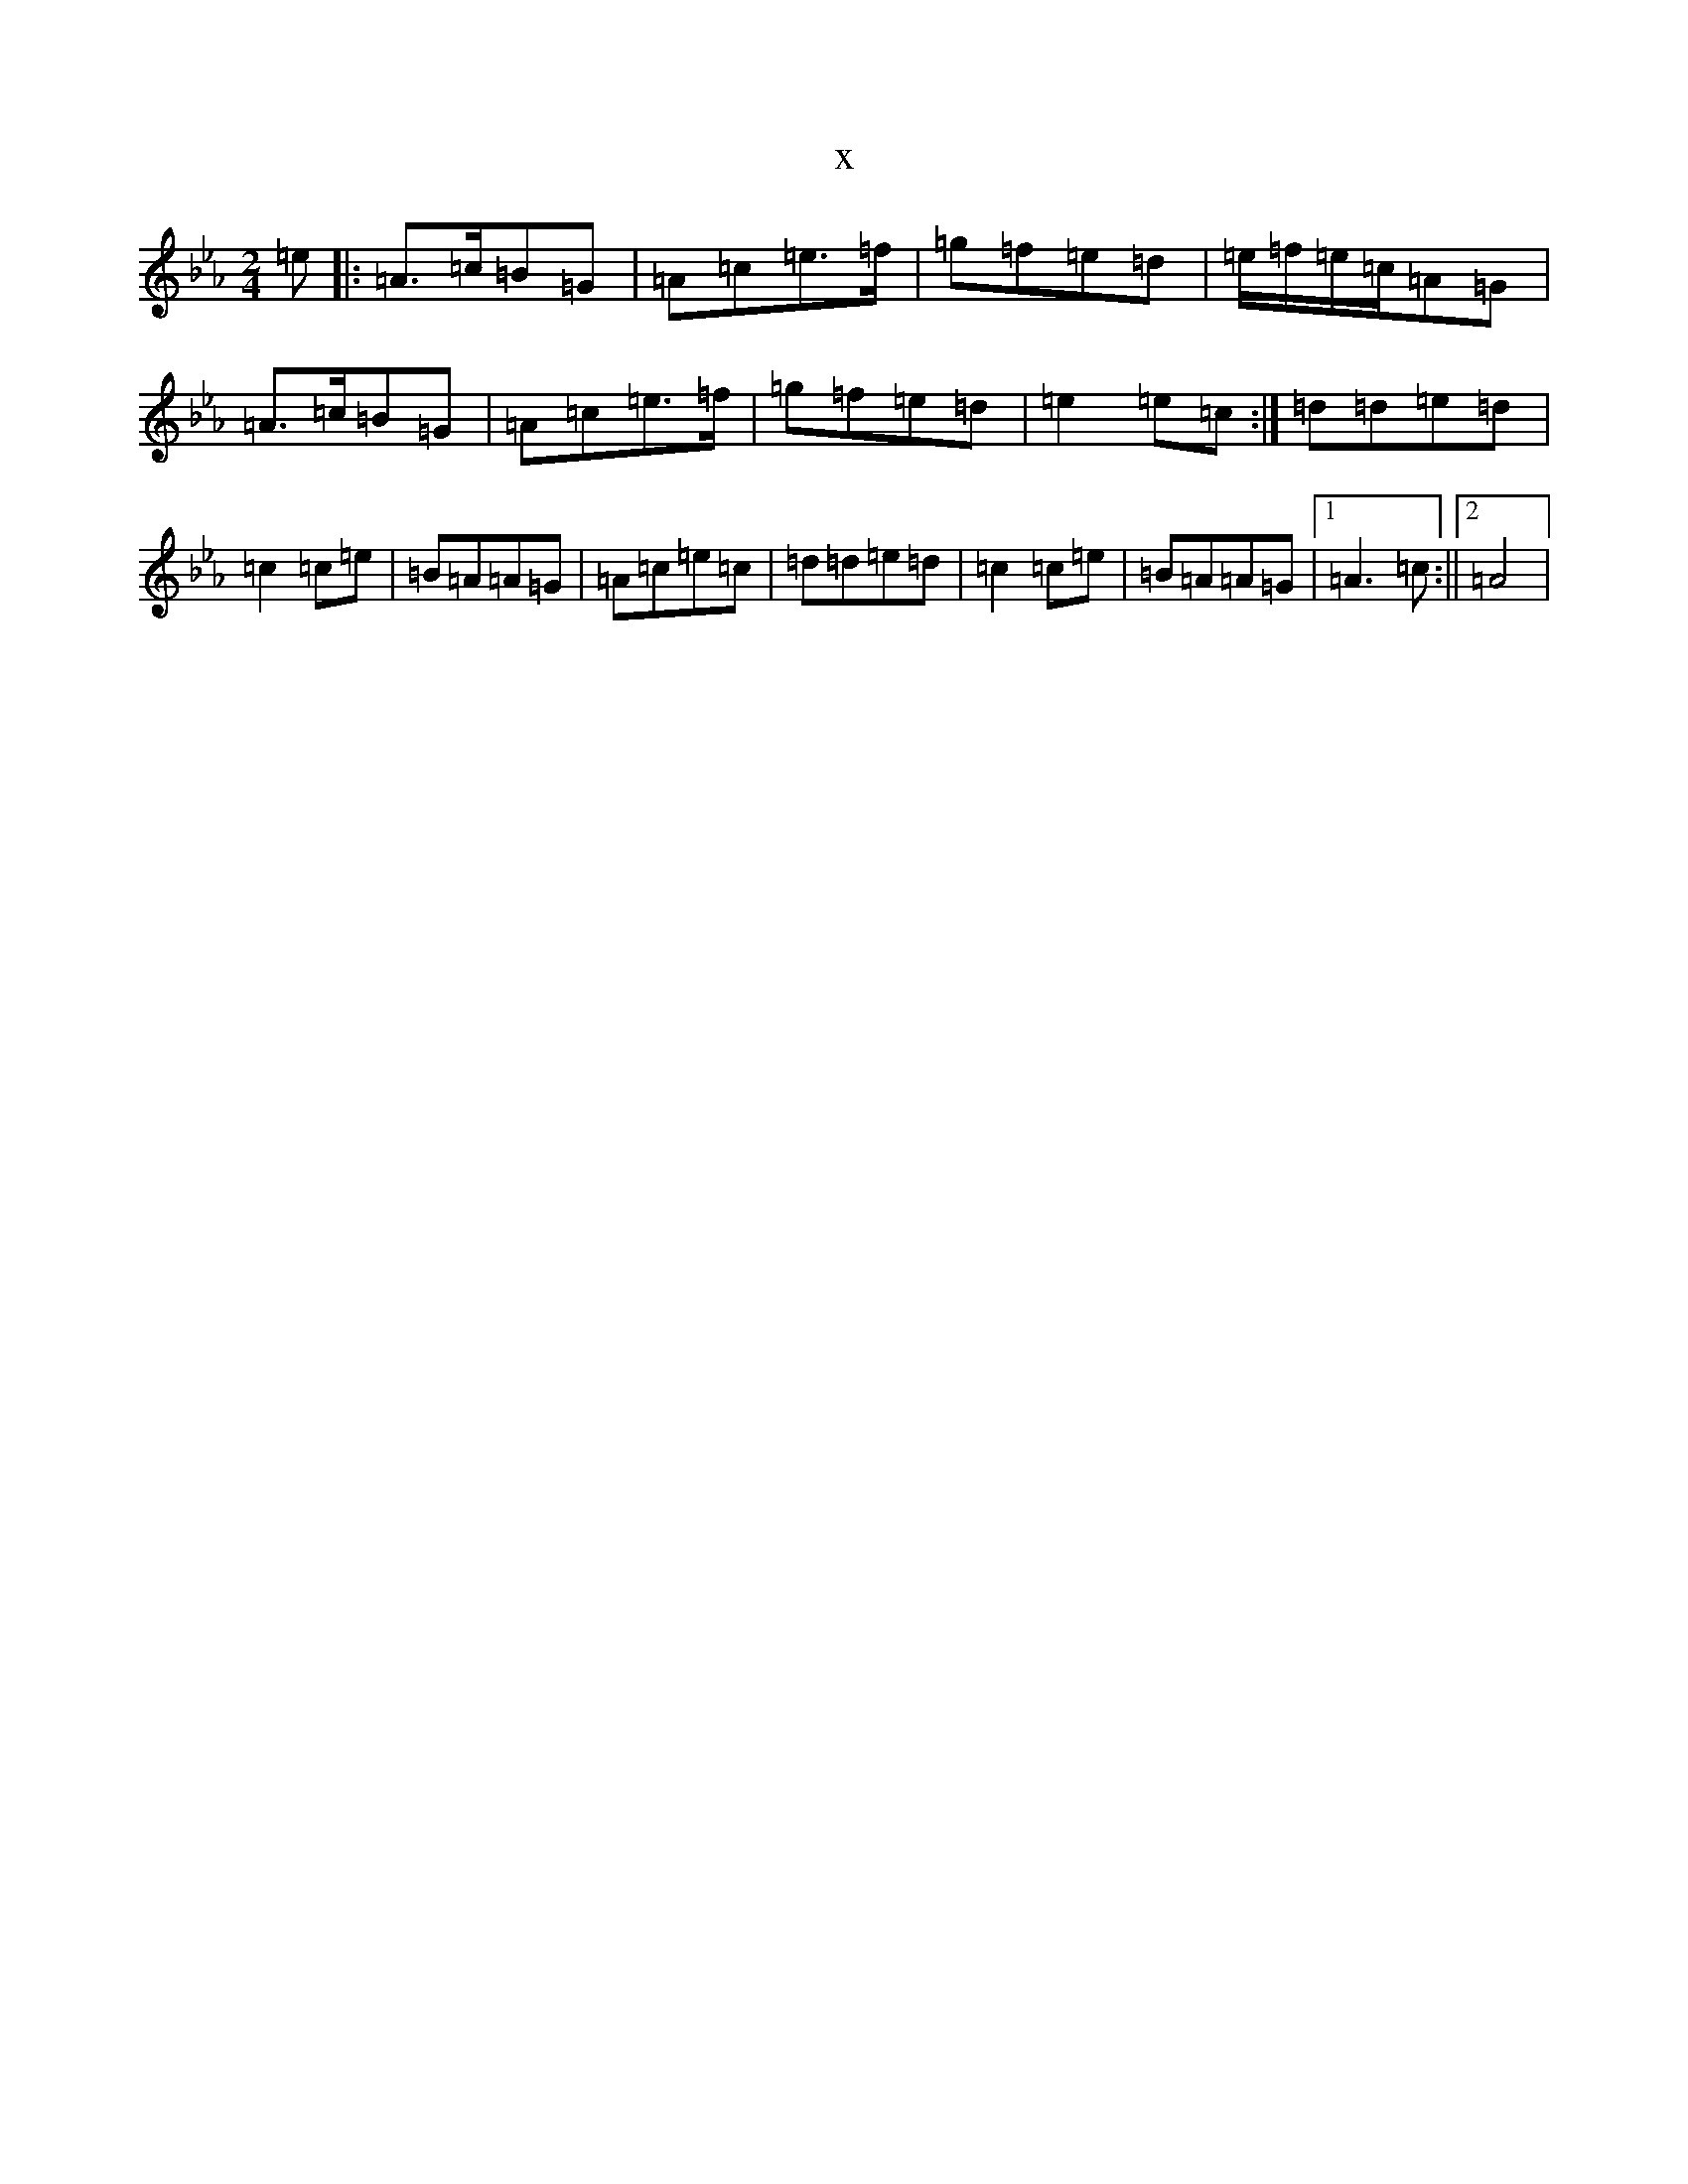 X:15612
T:x
L:1/8
M:2/4
K: C minor
=e|:=A>=c=B=G|=A=c=e>=f|=g=f=e=d|=e/2=f/2=e/2=c/2=A=G|=A>=c=B=G|=A=c=e>=f|=g=f=e=d|=e2=e=c:|=d=d=e=d|=c2=c=e|=B=A=A=G|=A=c=e=c|=d=d=e=d|=c2=c=e|=B=A=A=G|1=A3=c:||2=A4|